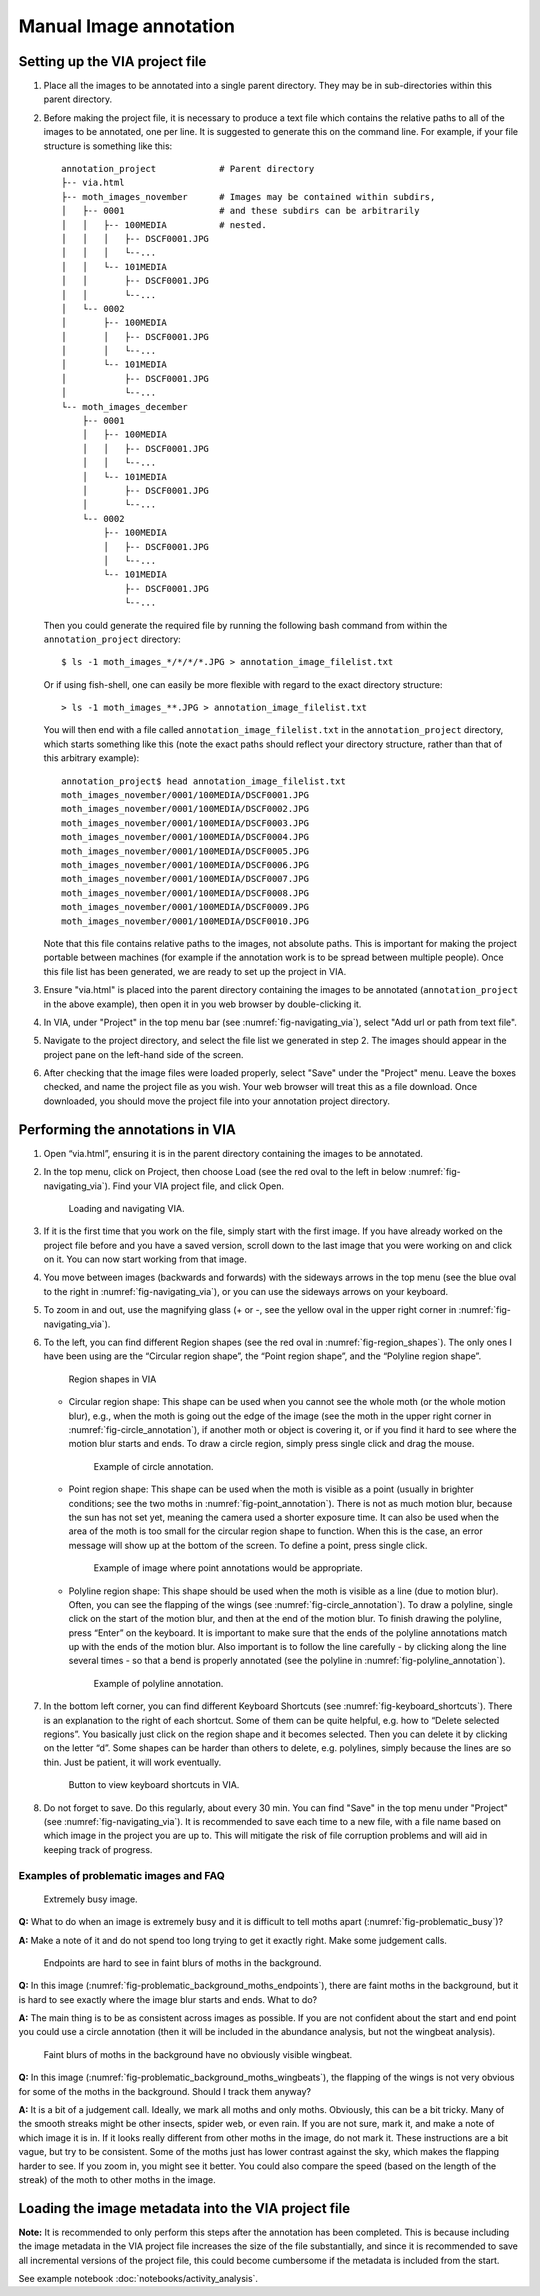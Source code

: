 Manual Image annotation
=======================

.. _via-project-setup:

Setting up the VIA project file
-------------------------------

1. Place all the images to be annotated into a single parent directory. They
   may be in sub-directories within this parent directory.

2. Before making the project file, it is necessary to produce a text file which
   contains the relative paths to all of the images to be annotated, one per
   line. It is suggested to generate this on the command line. For example, if
   your file structure is something like this::

      annotation_project            # Parent directory
      ├-- via.html
      ├-- moth_images_november      # Images may be contained within subdirs,
      │   ├-- 0001                  # and these subdirs can be arbitrarily
      │   │   ├-- 100MEDIA          # nested.
      │   │   │   ├-- DSCF0001.JPG
      │   │   │   └--...
      │   │   └-- 101MEDIA
      │   │       ├-- DSCF0001.JPG
      │   │       └--...
      │   └-- 0002
      │       ├-- 100MEDIA
      │       │   ├-- DSCF0001.JPG
      │       │   └--...
      │       └-- 101MEDIA
      │           ├-- DSCF0001.JPG
      │           └--...
      └-- moth_images_december
          ├-- 0001
          │   ├-- 100MEDIA
          │   │   ├-- DSCF0001.JPG
          │   │   └--...
          │   └-- 101MEDIA
          │       ├-- DSCF0001.JPG
          │       └--...
          └-- 0002
              ├-- 100MEDIA
              │   ├-- DSCF0001.JPG
              │   └--...
              └-- 101MEDIA
                  ├-- DSCF0001.JPG
                  └--...

   Then you could generate the required file by running the following bash
   command from within the ``annotation_project`` directory::

      $ ls -1 moth_images_*/*/*/*.JPG > annotation_image_filelist.txt

   Or if using fish-shell, one can easily be more flexible with regard to the
   exact directory structure::

      > ls -1 moth_images_**.JPG > annotation_image_filelist.txt

   You will then end with a file called ``annotation_image_filelist.txt`` in
   the ``annotation_project`` directory, which starts something like this (note
   the exact paths should reflect your directory structure, rather than that of
   this arbitrary example)::

      annotation_project$ head annotation_image_filelist.txt
      moth_images_november/0001/100MEDIA/DSCF0001.JPG
      moth_images_november/0001/100MEDIA/DSCF0002.JPG
      moth_images_november/0001/100MEDIA/DSCF0003.JPG
      moth_images_november/0001/100MEDIA/DSCF0004.JPG
      moth_images_november/0001/100MEDIA/DSCF0005.JPG
      moth_images_november/0001/100MEDIA/DSCF0006.JPG
      moth_images_november/0001/100MEDIA/DSCF0007.JPG
      moth_images_november/0001/100MEDIA/DSCF0008.JPG
      moth_images_november/0001/100MEDIA/DSCF0009.JPG
      moth_images_november/0001/100MEDIA/DSCF0010.JPG

   Note that this file contains relative paths to the images, not absolute
   paths. This is important for making the project portable between machines
   (for example if the annotation work is to be spread between multiple
   people).  Once this file list has been generated, we are ready to set up the
   project in VIA.

3. Ensure "via.html" is placed into the parent directory containing the images
   to be annotated (``annotation_project`` in the above example), then open it
   in you web browser by double-clicking it.

4. In VIA, under "Project" in the top menu bar (see
   :numref:`fig-navigating_via`), select "Add url or path from text file".

5. Navigate to the project directory, and select the file list we generated in
   step 2. The images should appear in the project pane on the left-hand side
   of the screen.

6. After checking that the image files were loaded properly, select "Save"
   under the "Project" menu. Leave the boxes checked, and name the project file
   as you wish. Your web browser will treat this as a file download. Once
   downloaded, you should move the project file into your annotation project
   directory.


Performing the annotations in VIA
---------------------------------

1. Open “via.html”, ensuring it is in the parent directory containing the
   images to be annotated.

2. In the top menu, click on Project, then choose Load (see the red oval to the
   left in below :numref:`fig-navigating_via`). Find your VIA project file, and
   click Open.

   .. _fig-navigating_via:

   .. figure:: figures/navigating_via.png
      :width: 100 %
      :alt: Loading and navigating VIA

      Loading and navigating VIA.

      ..

3. If it is the first time that you work on the file, simply start with the
   first image. If you have already worked on the project file before and you
   have a saved version, scroll down to the last image that you were working on
   and click on it. You can now start working from that image.

4. You move between images (backwards and forwards) with the sideways arrows in
   the top menu (see the blue oval to the right in
   :numref:`fig-navigating_via`), or you can use the sideways arrows on your
   keyboard.

5. To zoom in and out, use the magnifying glass (+ or -, see the yellow oval in
   the upper right corner in :numref:`fig-navigating_via`).

6. To the left, you can find different Region shapes (see the red oval in
   :numref:`fig-region_shapes`). The only ones I have been using are the
   “Circular region shape”, the “Point region shape”, and the “Polyline region
   shape”.

   .. _fig-region_shapes:

   .. figure:: figures/region_shapes.png
      :width: 100 %
      :alt: Region shapes in VIA

      Region shapes in VIA

      ..

   * Circular region shape: This shape can be used when you cannot see the
     whole moth (or the whole motion blur), e.g., when the moth is going out
     the edge of the image (see the moth in the upper right corner in
     :numref:`fig-circle_annotation`), if another moth or object is covering
     it, or if you find it hard to see where the motion blur starts and ends.
     To draw a circle region, simply press single click and drag the mouse.

     .. _fig-circle_annotation:

     .. figure:: figures/circle_annotation.png
        :width: 100 %
        :alt: Example of circle annotation

        Example of circle annotation.

        ..

   * Point region shape: This shape can be used when the moth is visible as a
     point (usually in brighter conditions; see the two moths in
     :numref:`fig-point_annotation`). There is not as much motion blur, because
     the sun has not set yet, meaning the camera used a shorter exposure time.
     It can also be used when the area of the moth is too small for the
     circular region shape to function. When this is the case, an error message
     will show up at the bottom of the screen. To define a point, press single
     click.

     .. _fig-point_annotation:

     .. figure:: figures/point_annotation.png
        :width: 100 %
        :alt: Example of point annotations

        Example of image where point annotations would be appropriate.

        ..

   * Polyline region shape: This shape should be used when the moth is visible
     as a line (due to motion blur). Often, you can see the flapping of the
     wings (see :numref:`fig-circle_annotation`). To draw a polyline, single
     click on the start of the motion blur, and then at the end of the motion
     blur. To finish drawing the polyline, press “Enter” on the keyboard. It is
     important to make sure that the ends of the polyline annotations match up
     with the ends of the motion blur. Also important is to follow the line
     carefully - by clicking along the line several times - so that a bend is
     properly annotated (see the polyline in
     :numref:`fig-polyline_annotation`).

     .. _fig-polyline_annotation:

     .. figure:: figures/polyline_annotation.png
        :width: 100 %
        :alt: Example of polyline annotation

        Example of polyline annotation.

        ..

7. In the bottom left corner, you can find different Keyboard Shortcuts (see
   :numref:`fig-keyboard_shortcuts`). There is an explanation to the right of
   each shortcut. Some of them can be quite helpful, e.g. how to “Delete
   selected regions”. You basically just click on the region shape and it
   becomes selected. Then you can delete it by clicking on the letter “d”. Some
   shapes can be harder than others to delete, e.g. polylines, simply because
   the lines are so thin. Just be patient, it will work eventually.

   .. _fig-keyboard_shortcuts:

   .. figure:: figures/keyboard_shortcuts.png
      :width: 100 %
      :alt: Button to view keyboard shortcuts in VIA

      Button to view keyboard shortcuts in VIA.

      ..

8. Do not forget to save. Do this regularly, about every 30 min. You can find
   "Save" in the top menu under "Project" (see :numref:`fig-navigating_via`).
   It is recommended to save each time to a new file, with a file name based on
   which image in the project you are up to. This will mitigate the risk of
   file corruption problems and will aid in keeping track of progress.


Examples of problematic images and FAQ
^^^^^^^^^^^^^^^^^^^^^^^^^^^^^^^^^^^^^^

.. _fig-problematic_busy:

.. figure:: figures/problematic_busy.png
   :width: 100 %
   :alt: Extremely busy image

   Extremely busy image.

   ..

**Q:** What to do when an image is extremely busy and it is difficult to tell
moths apart (:numref:`fig-problematic_busy`)?

**A:** Make a note of it and do not spend too long trying to get it exactly
right.  Make some judgement calls.

.. _fig-problematic_background_moths_endpoints:

.. figure:: figures/problematic_background_moths_endpoints.png
   :width: 100 %
   :alt: Endpoints are hard to see in faint blurs of moths in the background

   Endpoints are hard to see in faint blurs of moths in the background.

   ..

**Q:** In this image (:numref:`fig-problematic_background_moths_endpoints`),
there are faint moths in the background, but it is hard
to see exactly where the image blur starts and ends. What to do?

**A:** The main thing is to be as consistent across images as possible. If you
are not confident about the start and end point you could use a circle
annotation (then it will be included in the abundance analysis, but not the
wingbeat analysis).

.. _fig-problematic_background_moths_wingbeats:

.. figure:: figures/problematic_background_moths_wingbeats.png
   :width: 100 %
   :alt: Faint blurs of moths in the background have no obviously visible wingbeat

   Faint blurs of moths in the background have no obviously visible wingbeat.

   ..

**Q:** In this image (:numref:`fig-problematic_background_moths_wingbeats`),
the flapping of the wings is not very obvious for some of
the moths in the background. Should I track them anyway?

**A:** It is a bit of a judgement call. Ideally, we mark all moths and only
moths.  Obviously, this can be a bit tricky. Many of the smooth streaks might
be other insects, spider web, or even rain. If you are not sure, mark it, and
make a note of which image it is in. If it looks really different from other
moths in the image, do not mark it. These instructions are a bit vague, but try
to be consistent. Some of the moths just has lower contrast against the sky,
which makes the flapping harder to see. If you zoom in, you might see it
better. You could also compare the speed (based on the length of the streak) of
the moth to other moths in the image.


Loading the image metadata into the VIA project file
----------------------------------------------------

**Note:** It is recommended to only perform this steps after the annotation has
been completed. This is because including the image metadata in the VIA project
file increases the size of the file substantially, and since it is recommended
to save all incremental versions of the project file, this could become
cumbersome if the metadata is included from the start.

See example notebook :doc:`notebooks/activity_analysis`.
